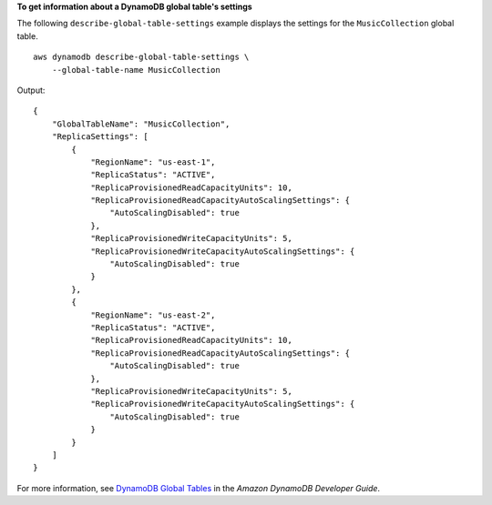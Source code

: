 **To get information about a DynamoDB global table's settings**

The following ``describe-global-table-settings`` example displays the settings for the ``MusicCollection`` global table. ::

    aws dynamodb describe-global-table-settings \
        --global-table-name MusicCollection

Output::

    {
        "GlobalTableName": "MusicCollection",
        "ReplicaSettings": [
            {
                "RegionName": "us-east-1",
                "ReplicaStatus": "ACTIVE",
                "ReplicaProvisionedReadCapacityUnits": 10,
                "ReplicaProvisionedReadCapacityAutoScalingSettings": {
                    "AutoScalingDisabled": true
                },
                "ReplicaProvisionedWriteCapacityUnits": 5,
                "ReplicaProvisionedWriteCapacityAutoScalingSettings": {
                    "AutoScalingDisabled": true
                }
            },
            {
                "RegionName": "us-east-2",
                "ReplicaStatus": "ACTIVE",
                "ReplicaProvisionedReadCapacityUnits": 10,
                "ReplicaProvisionedReadCapacityAutoScalingSettings": {
                    "AutoScalingDisabled": true
                },
                "ReplicaProvisionedWriteCapacityUnits": 5,
                "ReplicaProvisionedWriteCapacityAutoScalingSettings": {
                    "AutoScalingDisabled": true
                }
            }
        ]
    }

For more information, see `DynamoDB Global Tables <https://docs.aws.amazon.com/amazondynamodb/latest/developerguide/GlobalTables.html>`__ in the *Amazon DynamoDB Developer Guide*.
